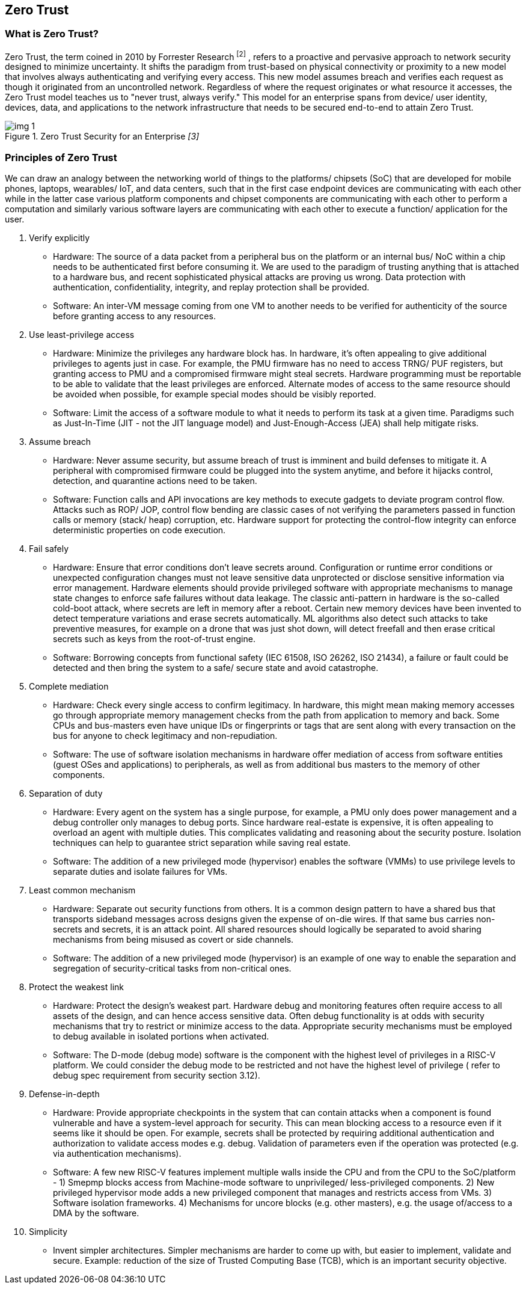 :imagesdir: ../../images

[[zero_trust]]

== Zero Trust

=== What is Zero Trust?

Zero Trust, the term coined in 2010 by Forrester Research ^[2]^ , refers to a proactive and pervasive approach to network security designed to minimize uncertainty. It shifts the paradigm from trust-based on physical connectivity or proximity to a new model that involves always authenticating and verifying every access. This new model assumes breach and verifies each request as though it originated from an uncontrolled network. Regardless of where the request originates or what resource it accesses, the Zero Trust model teaches us to "never trust, always verify." This model for an enterprise spans from device/ user identity, devices, data, and applications to the network infrastructure that needs to be secured end-to-end to attain Zero Trust.

.Zero Trust Security for an Enterprise _[3]_
image::img_1.png[]


=== Principles of Zero Trust

We can draw an analogy between the networking world of things to the platforms/ chipsets (SoC) that are developed for mobile phones, laptops, wearables/ IoT, and data centers, such that in the first case endpoint devices are communicating with each other while in the latter case various platform components and chipset components are communicating with each other to perform a computation and similarly various software layers are communicating with each other to execute a function/ application for the user.

. Verify explicitly
  ** Hardware: The source of a data packet from a peripheral bus on the platform or an internal bus/ NoC within a chip needs to be authenticated first before consuming it. We are used to the paradigm of trusting anything that is attached to a hardware bus, and recent sophisticated physical attacks are proving us wrong. Data protection with authentication, confidentiality, integrity, and replay protection shall be provided.
  ** Software: An inter-VM message coming from one VM to another needs to be verified for authenticity of the source before granting access to any resources.
. Use least-privilege access
  ** Hardware: Minimize the privileges any hardware block has. In hardware, it’s often appealing to give additional privileges to agents just in case. For example, the PMU firmware has no need to access TRNG/ PUF registers, but granting access to PMU  and a compromised firmware might steal secrets. Hardware programming must be reportable to be able to validate that the least privileges are enforced. Alternate modes of access to the same resource should be avoided when possible, for example special modes should be visibly reported.
  ** Software: Limit the access of a software module to what it needs to perform its task at a given time. Paradigms such as Just-In-Time (JIT - not the JIT language model) and Just-Enough-Access (JEA) shall help mitigate risks.
. Assume breach
  ** Hardware: Never assume security, but assume breach of trust is imminent and build defenses to mitigate it. A peripheral with compromised firmware could be plugged into the system anytime, and before it hijacks control, detection, and quarantine actions need to be taken.
  ** Software: Function calls and API invocations are key methods to execute gadgets to deviate program control flow. Attacks such as ROP/ JOP, control flow bending are classic cases of not verifying the parameters passed in function calls or memory (stack/ heap) corruption, etc. Hardware support for protecting the control-flow integrity can enforce deterministic properties on code execution.
. Fail safely
  ** Hardware: Ensure that error conditions don't leave secrets around. Configuration or runtime error conditions or unexpected configuration changes must not leave sensitive data unprotected or disclose sensitive information via error management. Hardware elements should provide privileged software with appropriate mechanisms to manage state changes to enforce safe failures without data leakage. The classic anti-pattern in hardware is the so-called cold-boot attack, where secrets are left in memory after a reboot. Certain new memory devices have been invented to detect temperature variations and erase secrets automatically. ML algorithms also detect such attacks to take preventive measures, for example on a drone that was just shot down, will detect freefall and then erase critical secrets such as keys from the root-of-trust engine.
  ** Software: Borrowing concepts from functional safety (IEC 61508, ISO 26262, ISO 21434), a failure or fault could be detected and then bring the system to a safe/ secure state and avoid catastrophe.
. Complete mediation
  ** Hardware: Check every single access to confirm legitimacy. In hardware, this might mean making memory accesses go through appropriate memory management checks from the path from application to memory and back. Some CPUs and bus-masters even have unique IDs or fingerprints or tags that are sent along with every transaction on the bus for anyone to check legitimacy and non-repudiation.
  ** Software: The use of software isolation mechanisms in hardware offer mediation of access from software entities (guest OSes and applications) to peripherals, as well as from additional bus masters to the memory of other components.
. Separation of duty
  ** Hardware: Every agent on the system has a single purpose, for example, a PMU only does power management and a debug controller only manages to debug ports. Since hardware real-estate is expensive, it is often appealing to overload an agent with multiple duties. This complicates validating and reasoning about the security posture. Isolation techniques can help to guarantee strict separation while saving real estate.
  ** Software: The addition of a new privileged mode (hypervisor) enables the software (VMMs) to use privilege levels to separate duties and isolate failures for VMs.
. Least common mechanism
  ** Hardware: Separate out security functions from others. It is a common design pattern to have a shared bus that transports sideband messages across designs given the expense of on-die wires. If that same bus carries non-secrets and secrets, it is an attack point. All shared resources should logically be separated to avoid sharing mechanisms from being misused as covert or side channels.
  ** Software: The addition of a new privileged mode (hypervisor) is an example of one way to enable the separation and segregation of security-critical tasks from non-critical ones.
. Protect the weakest link
  ** Hardware: Protect the design’s weakest part. Hardware debug and monitoring features often require access to all assets of the design, and can hence access sensitive data. Often debug functionality is at odds with security mechanisms that try to restrict or minimize access to the data. Appropriate security mechanisms must be employed to debug available in isolated portions when activated.
  ** Software: The D-mode (debug mode) software is the component with the highest level of privileges in a RISC-V platform. We could consider the debug mode to be restricted and not have the highest level of privilege ( refer to debug spec requirement from security section 3.12).
. Defense-in-depth
  ** Hardware: Provide appropriate checkpoints in the system that can contain attacks when a component is found vulnerable and have a system-level approach for security. This can mean blocking access to a resource even if it seems like it should be open. For example, secrets shall be protected by requiring additional authentication and authorization to validate access modes e.g. debug. Validation of parameters even if the operation was protected (e.g. via authentication mechanisms).
  ** Software: A few new RISC-V features implement multiple walls inside the CPU and from the CPU to the SoC/platform - 1) Smepmp blocks access from Machine-mode software to unprivileged/ less-privileged components. 2) New privileged hypervisor mode adds a new privileged component that manages and restricts access from VMs. 3) Software isolation frameworks. 4) Mechanisms for uncore blocks (e.g. other masters), e.g. the usage of/access to a DMA by the software.
. Simplicity
  ** Invent simpler architectures. Simpler mechanisms are harder to come up with, but easier to implement, validate and secure. Example: reduction of the size of Trusted Computing Base (TCB), which is an important security objective.
